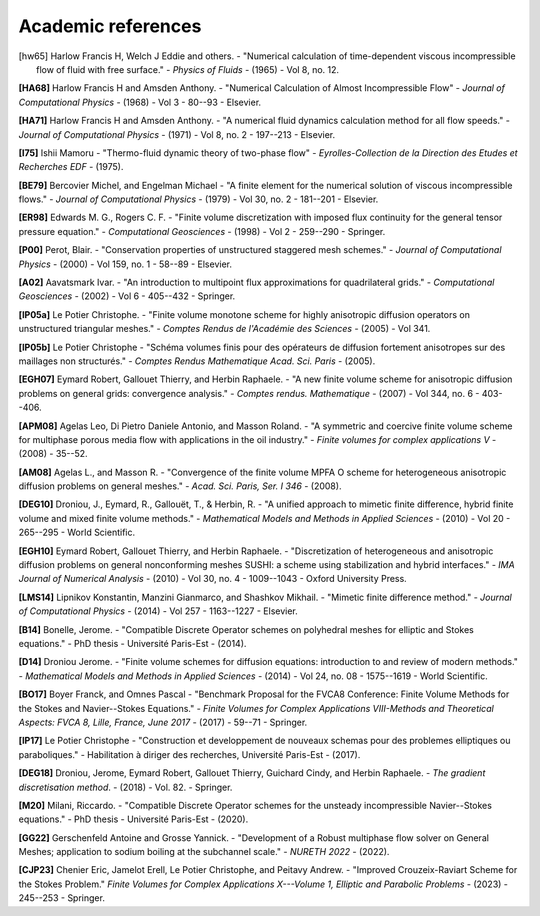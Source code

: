 Academic references
===================

.. figure:: https://github.com/cea-trust-platform/trust-code/blob/master/bin/HTML/logo_trust.gif?raw=true
   :alt: image description
   :width: 600px
   :align: center



.. [hw65] Harlow Francis H, Welch J Eddie and others. - "Numerical calculation of time-dependent viscous incompressible flow of fluid with free surface." - *Physics of Fluids* - (1965) - Vol 8, no. 12.

.. _h68:
**[HA68]** Harlow Francis H and Amsden Anthony. - "Numerical Calculation of Almost Incompressible Flow" - *Journal of Computational Physics* - (1968) - Vol 3 - 80--93 - Elsevier.

.. _ha71:
**[HA71]** Harlow Francis H and Amsden Anthony. - "A numerical fluid dynamics calculation method for all flow speeds." - *Journal of Computational Physics* - (1971) - Vol 8, no. 2 - 197--213 - Elsevier.

.. _i75:
**[I75]** Ishii Mamoru - "Thermo-fluid dynamic theory of two-phase flow" - *Eyrolles-Collection de la Direction des Etudes et Recherches EDF* - (1975).

.. _be79:
**[BE79]** Bercovier Michel, and Engelman Michael - "A finite element for the numerical solution of viscous incompressible flows." - *Journal of Computational Physics* - (1979) - Vol 30, no. 2 - 181--201 - Elsevier.

.. _er98:
**[ER98]** Edwards M. G., Rogers C. F. - "Finite volume discretization with imposed flux continuity for the general tensor pressure equation." - *Computational Geosciences* - (1998) - Vol 2 - 259--290 - Springer.

.. _p00:
**[P00]** Perot, Blair. - "Conservation properties of unstructured staggered mesh schemes." - *Journal of Computational Physics* - (2000) - Vol 159, no. 1 - 58--89 - Elsevier.

.. _a02:
**[A02]** Aavatsmark Ivar. - "An introduction to multipoint flux approximations for quadrilateral grids." - *Computational Geosciences* - (2002) - Vol 6 - 405--432 - Springer.

.. _lp05a:
**[lP05a]** Le Potier Christophe. - "Finite volume monotone scheme for highly anisotropic diffusion operators on unstructured triangular meshes." - *Comptes Rendus de l'Académie des Sciences* - (2005) - Vol 341.

.. _lp05b:
**[lP05b]** Le Potier Christophe - "Schéma volumes finis pour des opérateurs de diffusion fortement anisotropes sur des maillages non structurés." - *Comptes Rendus Mathematique Acad. Sci. Paris* - (2005).

.. _egh07:
**[EGH07]** Eymard Robert, Gallouet Thierry, and Herbin Raphaele. - "A new finite volume scheme for anisotropic diffusion problems on general grids: convergence analysis." - *Comptes rendus. Mathematique* - (2007) - Vol 344, no. 6 - 403--406.

.. _apm08:
**[APM08]** Agelas Leo, Di Pietro Daniele Antonio, and Masson Roland. - "A symmetric and coercive finite volume scheme for multiphase porous media flow with applications in the oil industry." - *Finite volumes for complex applications V* - (2008) - 35--52.

.. _am08:
**[AM08]** Agelas L., and Masson R. - "Convergence of the finite volume MPFA O scheme for heterogeneous anisotropic diffusion problems on general meshes." - *Acad. Sci. Paris, Ser. I 346* - (2008).

.. _deg10:
**[DEG10]** Droniou, J., Eymard, R., Gallouët, T., & Herbin, R. - "A unified approach to mimetic finite difference, hybrid finite volume and mixed finite volume methods." - *Mathematical Models and Methods in Applied Sciences* - (2010) - Vol 20 - 265--295 - World Scientific.

.. _egh10:
**[EGH10]** Eymard Robert, Gallouet Thierry, and Herbin Raphaele. - "Discretization of heterogeneous and anisotropic diffusion problems on general nonconforming meshes SUSHI: a scheme using stabilization and hybrid interfaces." - *IMA Journal of Numerical Analysis* - (2010) - Vol 30, no. 4 - 1009--1043 - Oxford University Press.

.. _lms14:
**[LMS14]** Lipnikov Konstantin, Manzini Gianmarco, and Shashkov Mikhail. - "Mimetic finite difference method." - *Journal of Computational Physics* - (2014) - Vol 257 - 1163--1227 - Elsevier.

.. _b14:
**[B14]** Bonelle, Jerome. - "Compatible Discrete Operator schemes on polyhedral meshes for elliptic and Stokes equations." - PhD thesis - Université Paris-Est - (2014).

.. _d14:
**[D14]** Droniou Jerome. - "Finite volume schemes for diffusion equations: introduction to and review of modern methods." - *Mathematical Models and Methods in Applied Sciences* - (2014) - Vol 24, no. 08 - 1575--1619 - World Scientific.

.. _bo17:
**[BO17]** Boyer Franck, and Omnes Pascal - "Benchmark Proposal for the FVCA8 Conference: Finite Volume Methods for the Stokes and Navier--Stokes Equations." - *Finite Volumes for Complex Applications VIII-Methods and Theoretical Aspects: FVCA 8, Lille, France, June 2017* - (2017) - 59--71 - Springer.

.. _lp17:
**[lP17]** Le Potier Christophe - "Construction et developpement de nouveaux schemas pour des problemes elliptiques ou paraboliques." - Habilitation à diriger des recherches, Université Paris-Est - (2017).

.. _deg18:
**[DEG18]** Droniou, Jerome, Eymard Robert, Gallouet Thierry, Guichard Cindy, and Herbin Raphaele. - *The gradient discretisation method*. - (2018) - Vol. 82. - Springer.

.. _m20:
**[M20]** Milani, Riccardo. - "Compatible Discrete Operator schemes for the unsteady incompressible Navier--Stokes equations." - PhD thesis - Université Paris-Est - (2020).

.. _gg22:
**[GG22]** Gerschenfeld Antoine and Grosse Yannick. - "Development of a Robust multiphase flow solver on General Meshes; application to sodium boiling at the subchannel scale." - *NURETH 2022* - (2022).

.. _cjp23:
**[CJP23]** Chenier Eric, Jamelot Erell, Le Potier Christophe, and Peitavy Andrew. - "Improved Crouzeix-Raviart Scheme for the Stokes Problem." *Finite Volumes for Complex Applications X---Volume 1, Elliptic and Parabolic Problems* - (2023) - 245--253 - Springer.


